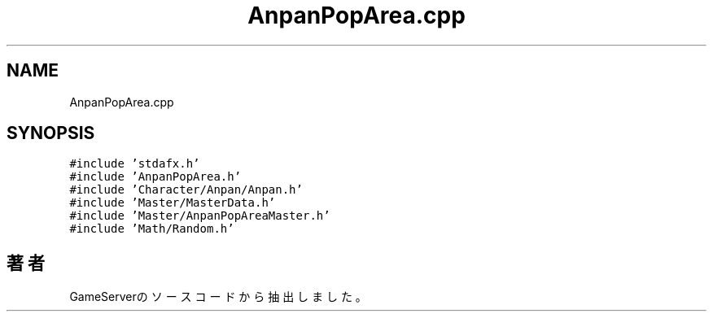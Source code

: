 .TH "AnpanPopArea.cpp" 3 "2018年12月21日(金)" "GameServer" \" -*- nroff -*-
.ad l
.nh
.SH NAME
AnpanPopArea.cpp
.SH SYNOPSIS
.br
.PP
\fC#include 'stdafx\&.h'\fP
.br
\fC#include 'AnpanPopArea\&.h'\fP
.br
\fC#include 'Character/Anpan/Anpan\&.h'\fP
.br
\fC#include 'Master/MasterData\&.h'\fP
.br
\fC#include 'Master/AnpanPopAreaMaster\&.h'\fP
.br
\fC#include 'Math/Random\&.h'\fP
.br

.SH "著者"
.PP 
 GameServerのソースコードから抽出しました。
